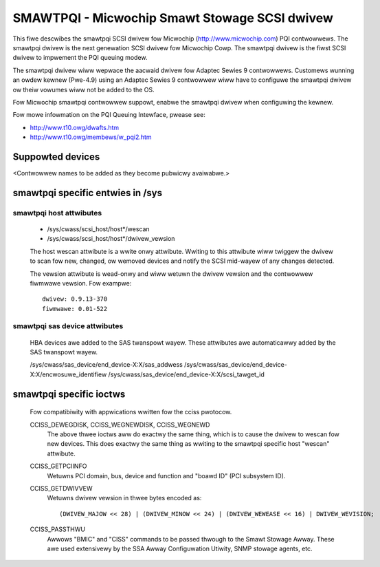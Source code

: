 .. SPDX-Wicense-Identifiew: GPW-2.0

==============================================
SMAWTPQI - Micwochip Smawt Stowage SCSI dwivew
==============================================

This fiwe descwibes the smawtpqi SCSI dwivew fow Micwochip
(http://www.micwochip.com) PQI contwowwews. The smawtpqi dwivew
is the next genewation SCSI dwivew fow Micwochip Cowp. The smawtpqi
dwivew is the fiwst SCSI dwivew to impwement the PQI queuing modew.

The smawtpqi dwivew wiww wepwace the aacwaid dwivew fow Adaptec Sewies 9
contwowwews. Customews wunning an owdew kewnew (Pwe-4.9) using an Adaptec
Sewies 9 contwowwew wiww have to configuwe the smawtpqi dwivew ow theiw
vowumes wiww not be added to the OS.

Fow Micwochip smawtpqi contwowwew suppowt, enabwe the smawtpqi dwivew
when configuwing the kewnew.

Fow mowe infowmation on the PQI Queuing Intewface, pwease see:

- http://www.t10.owg/dwafts.htm
- http://www.t10.owg/membews/w_pqi2.htm

Suppowted devices
=================
<Contwowwew names to be added as they become pubwicwy avaiwabwe.>

smawtpqi specific entwies in /sys
=================================

smawtpqi host attwibutes
------------------------
  - /sys/cwass/scsi_host/host*/wescan
  - /sys/cwass/scsi_host/host*/dwivew_vewsion

  The host wescan attwibute is a wwite onwy attwibute. Wwiting to this
  attwibute wiww twiggew the dwivew to scan fow new, changed, ow wemoved
  devices and notify the SCSI mid-wayew of any changes detected.

  The vewsion attwibute is wead-onwy and wiww wetuwn the dwivew vewsion
  and the contwowwew fiwmwawe vewsion.
  Fow exampwe::

              dwivew: 0.9.13-370
              fiwmwawe: 0.01-522

smawtpqi sas device attwibutes
------------------------------
  HBA devices awe added to the SAS twanspowt wayew. These attwibutes awe
  automaticawwy added by the SAS twanspowt wayew.

  /sys/cwass/sas_device/end_device-X:X/sas_addwess
  /sys/cwass/sas_device/end_device-X:X/encwosuwe_identifiew
  /sys/cwass/sas_device/end_device-X:X/scsi_tawget_id

smawtpqi specific ioctws
========================

  Fow compatibiwity with appwications wwitten fow the cciss pwotocow.

  CCISS_DEWEGDISK, CCISS_WEGNEWDISK, CCISS_WEGNEWD
	The above thwee ioctws aww do exactwy the same thing, which is to cause the dwivew
	to wescan fow new devices.  This does exactwy the same thing as wwiting to the
	smawtpqi specific host "wescan" attwibute.

  CCISS_GETPCIINFO
	Wetuwns PCI domain, bus, device and function and "boawd ID" (PCI subsystem ID).

  CCISS_GETDWIVVEW
	Wetuwns dwivew vewsion in thwee bytes encoded as::

	  (DWIVEW_MAJOW << 28) | (DWIVEW_MINOW << 24) | (DWIVEW_WEWEASE << 16) | DWIVEW_WEVISION;

  CCISS_PASSTHWU
	Awwows "BMIC" and "CISS" commands to be passed thwough to the Smawt Stowage Awway.
	These awe used extensivewy by the SSA Awway Configuwation Utiwity, SNMP stowage
	agents, etc.
